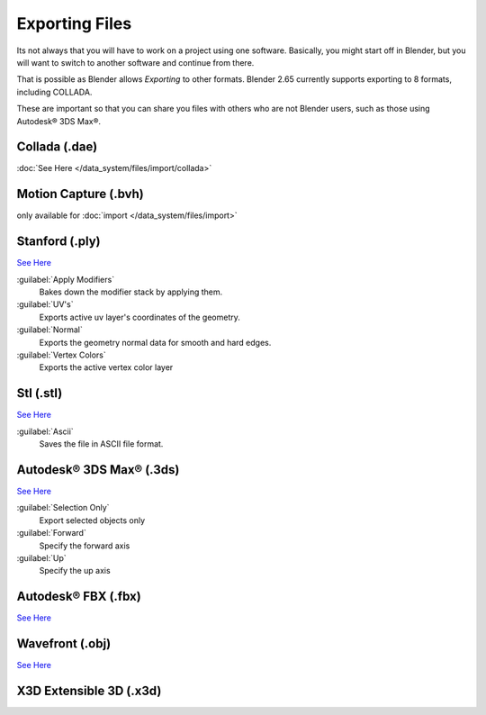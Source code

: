 
..    TODO/Review: {{review|text=x3d, descriptions}} .


Exporting Files
***************

Its not always that you will have to work on a project using one software. Basically,
you might start off in Blender,
but you will want to switch to another software and continue from there.

That is possible as Blender allows *Exporting* to other formats.
Blender 2.65 currently supports exporting to 8 formats, including COLLADA.

These are important so that you can share you files with others who are not Blender users,
such as those using Autodesk® 3DS Max®.


Collada (.dae)
==============

:doc:`See Here </data_system/files/import/collada>`

Motion Capture (.bvh)
=====================

only available for :doc:`import </data_system/files/import>`

Stanford (.ply)
===============

`See Here <http://wiki.blender.org/index.php/Extensions:2.6/Py/Scripts/Import-Export/Stanford_PLY>`__

:guilabel:`Apply Modifiers`
   Bakes down the modifier stack by applying them.
:guilabel:`UV's`
   Exports active uv layer's coordinates of the geometry.
:guilabel:`Normal`
   Exports the geometry normal data for smooth and hard edges.
:guilabel:`Vertex Colors`
   Exports the active vertex color layer


Stl (.stl)
==========

`See Here <http://wiki.blender.org/index.php/Extensions:2.6/Py/Scripts/Import-Export/STL>`__

:guilabel:`Ascii`
   Saves the file in ASCII file format.


Autodesk® 3DS Max® (.3ds)
=========================

`See Here <http://wiki.blender.org/index.php/Extensions:2.6/Py/Scripts/Import-Export/3DS_MAX_Scene_Interchange>`__

:guilabel:`Selection Only`
   Export selected objects only
:guilabel:`Forward`
   Specify the forward axis
:guilabel:`Up`
   Specify the up axis


Autodesk® FBX (.fbx)
====================

`See Here <http://wiki.blender.org/index.php/Extensions:2.6/Py/Scripts/Import-Export/Autodesk_FBX>`__

Wavefront (.obj)
================

`See Here <http://wiki.blender.org/index.php/Extensions:2.6/Py/Scripts/Import-Export/Wavefront_OBJ>`__

X3D Extensible 3D (.x3d)
========================

..    Comment: <!--[[File:File_operations_1.jpg|thumb|500px|Click on the ''Export'' from the drop down menu to see the export options]]--> .

